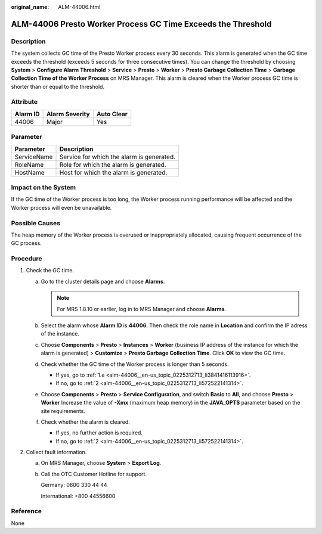 :original_name: ALM-44006.html

.. _ALM-44006:

ALM-44006 Presto Worker Process GC Time Exceeds the Threshold
=============================================================

Description
-----------

The system collects GC time of the Presto Worker process every 30 seconds. This alarm is generated when the GC time exceeds the threshold (exceeds 5 seconds for three consecutive times). You can change the threshold by choosing **System** > **Configure Alarm Threshold** > **Service** > **Presto** > **Worker** > **Presto Garbage Collection Time** > **Garbage Collection Time of the Worker Process** on MRS Manager. This alarm is cleared when the Worker process GC time is shorter than or equal to the threshold.

Attribute
---------

======== ============== ==========
Alarm ID Alarm Severity Auto Clear
======== ============== ==========
44006    Major          Yes
======== ============== ==========

Parameter
---------

=========== =========================================
Parameter   Description
=========== =========================================
ServiceName Service for which the alarm is generated.
RoleName    Role for which the alarm is generated.
HostName    Host for which the alarm is generated.
=========== =========================================

Impact on the System
--------------------

If the GC time of the Worker process is too long, the Worker process running performance will be affected and the Worker process will even be unavailable.

Possible Causes
---------------

The heap memory of the Worker process is overused or inappropriately allocated, causing frequent occurrence of the GC process.

Procedure
---------

#. Check the GC time.

   a. Go to the cluster details page and choose **Alarms**.

      .. note::

         For MRS 1.8.10 or earlier, log in to MRS Manager and choose **Alarms**.

   b. Select the alarm whose **Alarm ID** is **44006**. Then check the role name in **Location** and confirm the IP adress of the instance.

   c. Choose **Components** > **Presto** > **Instances** > **Worker** (business IP address of the instance for which the alarm is generated) > **Customize** > **Presto Garbage Collection Time**. Click **OK** to view the GC time.

   d. Check whether the GC time of the Worker process is longer than 5 seconds.

      -  If yes, go to :ref:`1.e <alm-44006__en-us_topic_0225312713_li3841416113916>`.
      -  If no, go to :ref:`2 <alm-44006__en-us_topic_0225312713_li572522141314>`.

   e. .. _alm-44006__en-us_topic_0225312713_li3841416113916:

      Choose **Components** > **Presto** > **Service Configuration**, and switch **Basic** to **All**, and choose **Presto** > **Worker** Increase the value of **-Xmx** (maximum heap memory) in the **JAVA_OPTS** parameter based on the site requirements.

   f. Check whether the alarm is cleared.

      -  If yes, no further action is required.
      -  If no, go to :ref:`2 <alm-44006__en-us_topic_0225312713_li572522141314>`.

#. .. _alm-44006__en-us_topic_0225312713_li572522141314:

   Collect fault information.

   a. On MRS Manager, choose **System** > **Export Log**.

   b. Call the OTC Customer Hotline for support.

      Germany: 0800 330 44 44

      International: +800 44556600

Reference
---------

None
